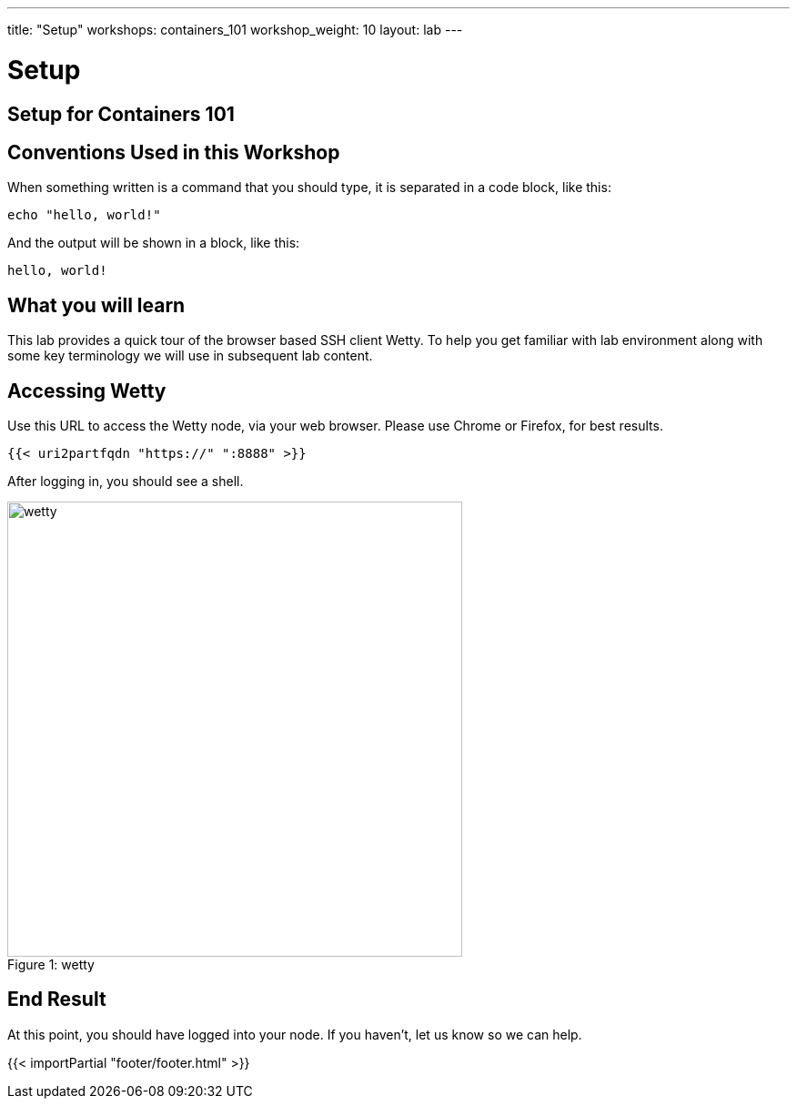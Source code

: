 ---
title: "Setup"
workshops: containers_101
workshop_weight: 10
layout: lab
---

:badges:
:icons: font
:imagesdir: /workshops/containers_101/images
:source-highlighter: highlight.js
:source-language: yaml

= Setup

== Setup for Containers 101


== Conventions Used in this Workshop

When something written is a command that you should type, it is separated in a code block, like this:
[source,bash]
----
echo "hello, world!"
----
And the output will be shown in a block, like this:
....
hello, world!
....


== What you will learn

This lab provides a quick tour of the browser based SSH client Wetty. To help you get familiar with lab environment along with some key terminology we will use in subsequent lab content.


== Accessing Wetty

Use this URL to access the Wetty node, via your web browser.  Please use Chrome or Firefox, for best results.

[source,bash]
----
{{< uri2partfqdn "https://" ":8888" >}}
----


After logging in, you should see a shell.

image::wetty.png[caption="Figure 1: ", title='wetty', 500]

== End Result

At this point, you should have logged into your node. If you haven’t, let us know so we can help.


{{< importPartial "footer/footer.html" >}}
